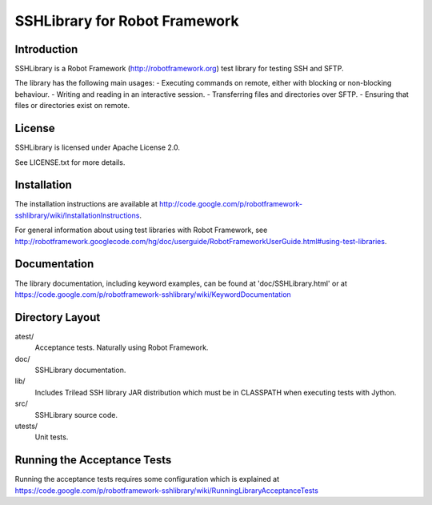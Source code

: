 SSHLibrary for Robot Framework
==============================

Introduction
------------

SSHLibrary is a Robot Framework (http://robotframework.org) test library for testing SSH and SFTP.

The library has the following main usages:
- Executing commands on remote, either with blocking or non-blocking behaviour.
- Writing and reading in an interactive session.
- Transferring files and directories over SFTP.
- Ensuring that files or directories exist on remote.


License
-------

SSHLibrary is licensed under Apache License 2.0.

See LICENSE.txt for more details.


Installation
------------

The installation instructions are available at
http://code.google.com/p/robotframework-sshlibrary/wiki/InstallationInstructions.

For general information about using test libraries with Robot Framework, see
http://robotframework.googlecode.com/hg/doc/userguide/RobotFrameworkUserGuide.html#using-test-libraries.


Documentation
-------------

The library documentation, including keyword examples, can be found at
'doc/SSHLibrary.html' or at https://code.google.com/p/robotframework-sshlibrary/wiki/KeywordDocumentation


Directory Layout
----------------

atest/
	Acceptance tests. Naturally using Robot Framework.

doc/
	SSHLibrary documentation.

lib/
	Includes Trilead SSH library JAR distribution which must be in CLASSPATH
	when executing tests with Jython.

src/
	SSHLibrary source code.

utests/
	Unit tests.


Running the Acceptance Tests
----------------------------

Running the acceptance tests requires some configuration which is explained at https://code.google.com/p/robotframework-sshlibrary/wiki/RunningLibraryAcceptanceTests
